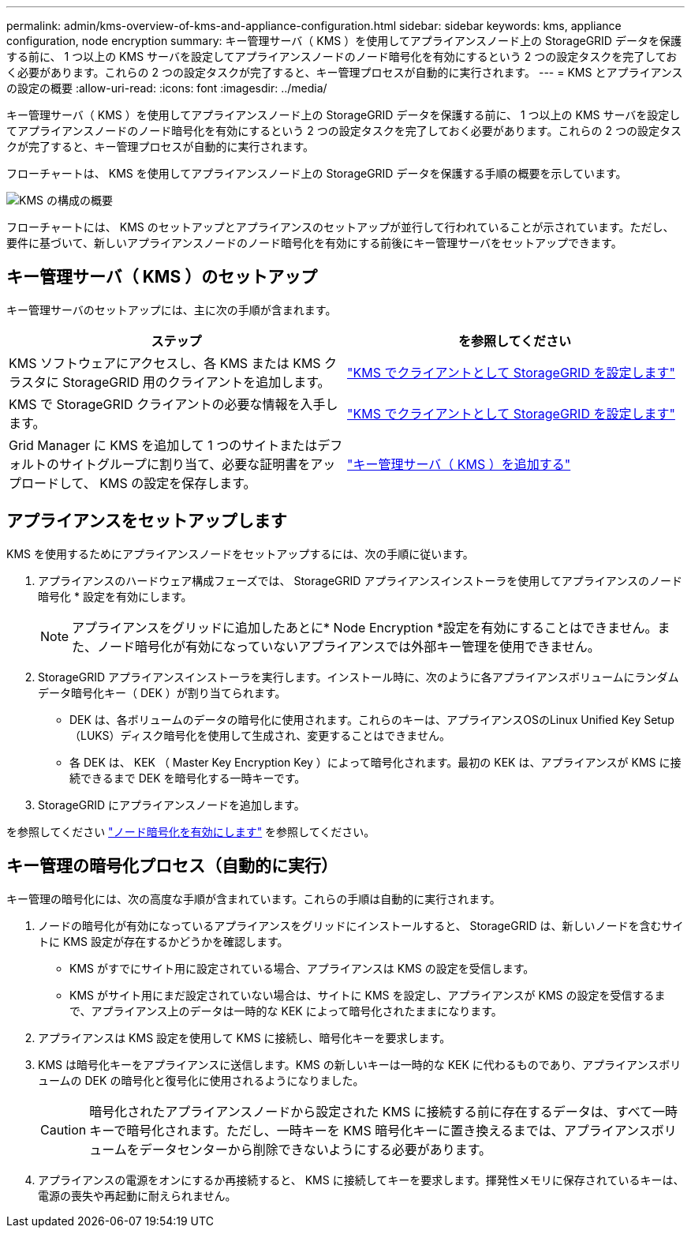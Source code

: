 ---
permalink: admin/kms-overview-of-kms-and-appliance-configuration.html 
sidebar: sidebar 
keywords: kms, appliance configuration, node encryption 
summary: キー管理サーバ（ KMS ）を使用してアプライアンスノード上の StorageGRID データを保護する前に、 1 つ以上の KMS サーバを設定してアプライアンスノードのノード暗号化を有効にするという 2 つの設定タスクを完了しておく必要があります。これらの 2 つの設定タスクが完了すると、キー管理プロセスが自動的に実行されます。 
---
= KMS とアプライアンスの設定の概要
:allow-uri-read: 
:icons: font
:imagesdir: ../media/


[role="lead"]
キー管理サーバ（ KMS ）を使用してアプライアンスノード上の StorageGRID データを保護する前に、 1 つ以上の KMS サーバを設定してアプライアンスノードのノード暗号化を有効にするという 2 つの設定タスクを完了しておく必要があります。これらの 2 つの設定タスクが完了すると、キー管理プロセスが自動的に実行されます。

フローチャートは、 KMS を使用してアプライアンスノード上の StorageGRID データを保護する手順の概要を示しています。

image::../media/kms_configuration_overview.png[KMS の構成の概要]

フローチャートには、 KMS のセットアップとアプライアンスのセットアップが並行して行われていることが示されています。ただし、要件に基づいて、新しいアプライアンスノードのノード暗号化を有効にする前後にキー管理サーバをセットアップできます。



== キー管理サーバ（ KMS ）のセットアップ

キー管理サーバのセットアップには、主に次の手順が含まれます。

[cols="1a,1a"]
|===
| ステップ | を参照してください 


 a| 
KMS ソフトウェアにアクセスし、各 KMS または KMS クラスタに StorageGRID 用のクライアントを追加します。
 a| 
link:kms-configuring-storagegrid-as-client.html["KMS でクライアントとして StorageGRID を設定します"]



 a| 
KMS で StorageGRID クライアントの必要な情報を入手します。
 a| 
link:kms-configuring-storagegrid-as-client.html["KMS でクライアントとして StorageGRID を設定します"]



 a| 
Grid Manager に KMS を追加して 1 つのサイトまたはデフォルトのサイトグループに割り当て、必要な証明書をアップロードして、 KMS の設定を保存します。
 a| 
link:kms-adding.html["キー管理サーバ（ KMS ）を追加する"]

|===


== アプライアンスをセットアップします

KMS を使用するためにアプライアンスノードをセットアップするには、次の手順に従います。

. アプライアンスのハードウェア構成フェーズでは、 StorageGRID アプライアンスインストーラを使用してアプライアンスのノード暗号化 * 設定を有効にします。
+

NOTE: アプライアンスをグリッドに追加したあとに* Node Encryption *設定を有効にすることはできません。また、ノード暗号化が有効になっていないアプライアンスでは外部キー管理を使用できません。

. StorageGRID アプライアンスインストーラを実行します。インストール時に、次のように各アプライアンスボリュームにランダムデータ暗号化キー（ DEK ）が割り当てられます。
+
** DEK は、各ボリュームのデータの暗号化に使用されます。これらのキーは、アプライアンスOSのLinux Unified Key Setup（LUKS）ディスク暗号化を使用して生成され、変更することはできません。
** 各 DEK は、 KEK （ Master Key Encryption Key ）によって暗号化されます。最初の KEK は、アプライアンスが KMS に接続できるまで DEK を暗号化する一時キーです。


. StorageGRID にアプライアンスノードを追加します。


を参照してください link:../installconfig/optional-enabling-node-encryption.html["ノード暗号化を有効にします"] を参照してください。



== キー管理の暗号化プロセス（自動的に実行）

キー管理の暗号化には、次の高度な手順が含まれています。これらの手順は自動的に実行されます。

. ノードの暗号化が有効になっているアプライアンスをグリッドにインストールすると、 StorageGRID は、新しいノードを含むサイトに KMS 設定が存在するかどうかを確認します。
+
** KMS がすでにサイト用に設定されている場合、アプライアンスは KMS の設定を受信します。
** KMS がサイト用にまだ設定されていない場合は、サイトに KMS を設定し、アプライアンスが KMS の設定を受信するまで、アプライアンス上のデータは一時的な KEK によって暗号化されたままになります。


. アプライアンスは KMS 設定を使用して KMS に接続し、暗号化キーを要求します。
. KMS は暗号化キーをアプライアンスに送信します。KMS の新しいキーは一時的な KEK に代わるものであり、アプライアンスボリュームの DEK の暗号化と復号化に使用されるようになりました。
+

CAUTION: 暗号化されたアプライアンスノードから設定された KMS に接続する前に存在するデータは、すべて一時キーで暗号化されます。ただし、一時キーを KMS 暗号化キーに置き換えるまでは、アプライアンスボリュームをデータセンターから削除できないようにする必要があります。

. アプライアンスの電源をオンにするか再接続すると、 KMS に接続してキーを要求します。揮発性メモリに保存されているキーは、電源の喪失や再起動に耐えられません。

